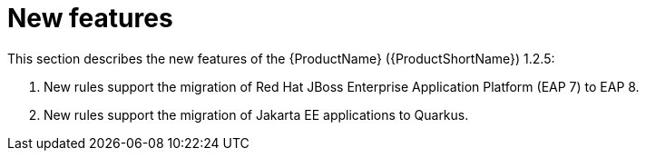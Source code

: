 // Module included in the following assemblies:
//
// * docs/release_notes/master.adoc

:_content-type: CONCEPT
[id="rn-new-features-1-2-5_{context}"]
= New features

This section describes the new features of the {ProductName} ({ProductShortName}) 1.2.5:

1. New rules support the migration of Red Hat JBoss Enterprise Application Platform (EAP 7) to EAP 8.

2. New rules support the migration of Jakarta EE applications to Quarkus.


